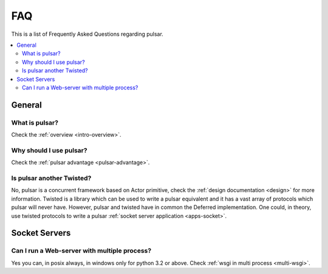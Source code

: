 .. _faq:

.. module:: pulsar

FAQ
===========

This is a list of Frequently Asked Questions regarding pulsar.

.. contents::
    :local:


General
---------------------


What is pulsar?
~~~~~~~~~~~~~~~~~~~~~~~~~~~~~~
Check the :ref:`overview <intro-overview>`.


Why should I use pulsar?
~~~~~~~~~~~~~~~~~~~~~~~~~~~~~~
Check the :ref:`pulsar advantage <pulsar-advantage>`.


Is pulsar another Twisted?
~~~~~~~~~~~~~~~~~~~~~~~~~~~~~~
No, pulsar is a concurrent framework based on Actor primitive, check the
:ref:`design documentation <design>` for more information. Twisted is a library
which can be used to write a pulsar equivalent and it has a vast array of
protocols which pulsar will never have. However, pulsar and twisted have in common
the Deferred implementation. One could, in theory, use twisted protocols to write a
pulsar :ref:`socket server application <apps-socket>`.


Socket Servers
--------------------

Can I run a Web-server with multiple process?
~~~~~~~~~~~~~~~~~~~~~~~~~~~~~~~~~~~~~~~~~~~~~~~~~~~
Yes you can, in posix always, in windows only for python 3.2 or above.
Check :ref:`wsgi in multi process <multi-wsgi>`.